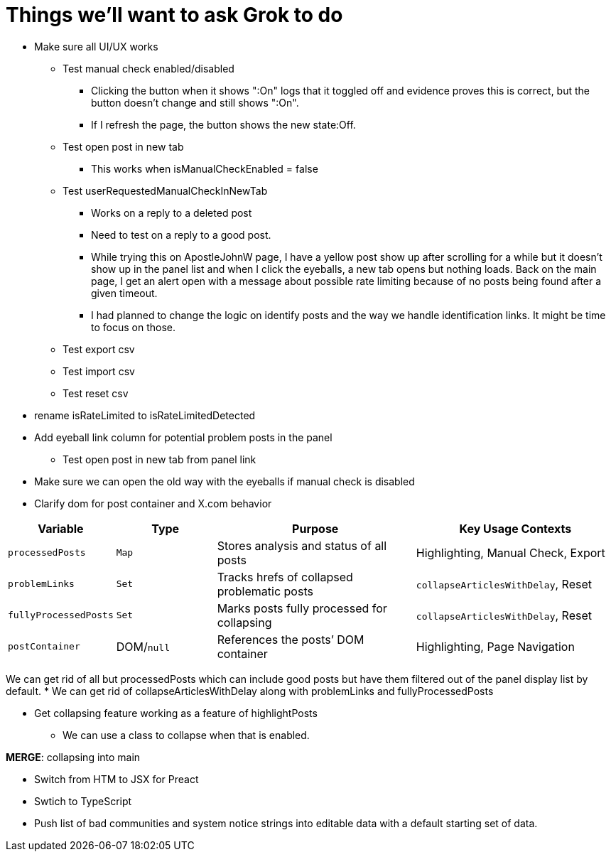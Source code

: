 = Things we'll want to ask Grok to do

* Make sure all UI/UX works

** Test manual check enabled/disabled
*** Clicking the button when it shows ":On" logs that it toggled off and evidence proves this is correct, but the button doesn't change and still shows ":On". 
*** If I refresh the page, the button shows the new state:Off.

** Test open post in new tab
*** This works when isManualCheckEnabled = false

** Test userRequestedManualCheckInNewTab
*** Works on a reply to a deleted post
*** Need to test on a reply to a good post.
*** While trying this on ApostleJohnW page, I have a yellow post show up after scrolling for a while but it doesn't show up in the panel list and when I click the eyeballs, a new tab opens but nothing loads. Back on the main page, I get an alert open with a message about possible rate limiting because of no posts being found after a given timeout.
*** I had planned to change the logic on identify posts and the way we handle identification links. It might be time to focus on those.

** Test export csv
** Test import csv
** Test reset csv



* rename isRateLimited to isRateLimitedDetected

* Add eyeball link column for potential problem posts in the panel
** Test open post in new tab from panel link

* Make sure we can open the old way with the eyeballs if manual check is disabled

* Clarify dom for post container and X.com behavior

[cols="1,1,2,2",options="header"]
|===
| Variable            | Type       | Purpose                                      | Key Usage Contexts
| `processedPosts`    | `Map`      | Stores analysis and status of all posts      | Highlighting, Manual Check, Export
| `problemLinks`      | `Set`      | Tracks hrefs of collapsed problematic posts  | `collapseArticlesWithDelay`, Reset
| `fullyProcessedPosts`| `Set`     | Marks posts fully processed for collapsing   | `collapseArticlesWithDelay`, Reset
| `postContainer`     | DOM/`null` | References the posts’ DOM container          | Highlighting, Page Navigation
|===

We can get rid of all but processedPosts which can include good posts but have them filtered out of the panel display list by default.
* We can get rid of collapseArticlesWithDelay along with problemLinks and fullyProcessedPosts

* Get collapsing feature working as a feature of highlightPosts
** We can use a class to collapse when that is enabled.

*MERGE*: collapsing into main

* Switch from HTM to JSX for Preact
* Swtich to TypeScript
* Push list of bad communities and system notice strings into editable data with a default starting set of data.